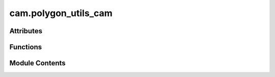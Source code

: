 cam.polygon_utils_cam
=====================

.. py:module:: cam.polygon_utils_cam

.. autoapi-nested-parse::

   BlenderCAM 'polygon_utils_cam.py' © 2012 Vilem Novak

   Functions to handle shapely operations and conversions - curve, coords, polygon



Attributes
----------

.. autoapisummary::

   cam.polygon_utils_cam.SHAPELY


Functions
---------

.. autoapisummary::

   cam.polygon_utils_cam.Circle
   cam.polygon_utils_cam.shapelyRemoveDoubles
   cam.polygon_utils_cam.shapelyToMultipolygon
   cam.polygon_utils_cam.shapelyToCoords
   cam.polygon_utils_cam.shapelyToCurve


Module Contents
---------------

.. py:data:: SHAPELY
   :value: True


.. py:function:: Circle(r, np)

   Generate a circle defined by a given radius and number of points.

   This function creates a polygon representing a circle by generating a
   list of points based on the specified radius and the number of points
   (np). It uses vector rotation to calculate the coordinates of each point
   around the circle. The resulting points are then used to create a
   polygon object.

   :param r: The radius of the circle.
   :type r: float
   :param np: The number of points to generate around the circle.
   :type np: int

   :returns: A polygon object representing the circle.
   :rtype: spolygon.Polygon


.. py:function:: shapelyRemoveDoubles(p, optimize_threshold)

   Remove duplicate points from the boundary of a shape.

   This function simplifies the boundary of a given shape by removing
   duplicate points using the Ramer-Douglas-Peucker algorithm. It iterates
   through each contour of the shape, applies the simplification, and adds
   the resulting contours to a new shape. The optimization threshold can be
   adjusted to control the level of simplification.

   :param p: The shape object containing boundaries to be simplified.
   :type p: Shape
   :param optimize_threshold: A threshold value that influences the
                              simplification process.
   :type optimize_threshold: float

   :returns: A new shape object with simplified boundaries.
   :rtype: Shape


.. py:function:: shapelyToMultipolygon(anydata)

   Convert a Shapely geometry to a MultiPolygon.

   This function takes a Shapely geometry object and converts it to a
   MultiPolygon. If the input geometry is already a MultiPolygon, it
   returns it as is. If the input is a Polygon and not empty, it wraps the
   Polygon in a MultiPolygon. If the input is an empty Polygon, it returns
   an empty MultiPolygon. For any other geometry type, it prints a message
   indicating that the conversion was aborted and returns an empty
   MultiPolygon.

   :param anydata: A Shapely geometry object
   :type anydata: shapely.geometry.base.BaseGeometry

   :returns: A MultiPolygon representation of the input
             geometry.
   :rtype: shapely.geometry.MultiPolygon


.. py:function:: shapelyToCoords(anydata)

   Convert a Shapely geometry object to a list of coordinates.

   This function takes a Shapely geometry object and extracts its
   coordinates based on the geometry type. It handles various types of
   geometries including Polygon, MultiPolygon, LineString, MultiLineString,
   and GeometryCollection. If the geometry is empty or of type MultiPoint,
   it returns an empty list. The coordinates are returned in a nested list
   format, where each sublist corresponds to the exterior or interior
   coordinates of the geometries.

   :param anydata: A Shapely geometry object
   :type anydata: shapely.geometry.base.BaseGeometry

   :returns: A list of coordinates extracted from the input geometry.
             The structure of the list depends on the geometry type.
   :rtype: list


.. py:function:: shapelyToCurve(name, p, z, cyclic=True)

   Create a 3D curve object in Blender from a Shapely geometry.

   This function takes a Shapely geometry and converts it into a 3D curve
   object in Blender. It extracts the coordinates from the Shapely geometry
   and creates a new curve object with the specified name. The curve is
   created in the 3D space at the given z-coordinate, with a default weight
   for the points.

   :param name: The name of the curve object to be created.
   :type name: str
   :param p: A Shapely geometry object from which to extract
             coordinates.
   :type p: shapely.geometry
   :param z: The z-coordinate for all points of the curve.
   :type z: float

   :returns: The newly created curve object in Blender.
   :rtype: bpy.types.Object



